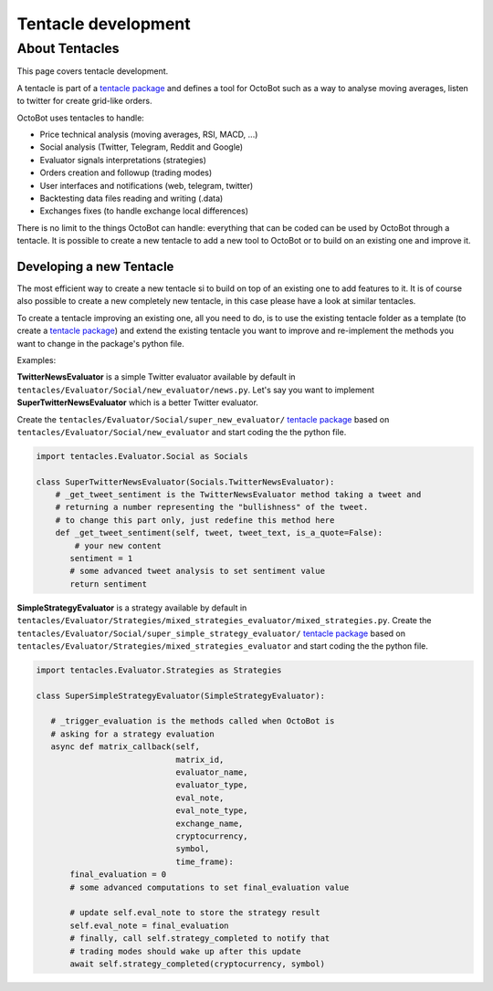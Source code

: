 Tentacle development
===============================

About Tentacles
^^^^^^^^^^^^^^^^^^^^^^^^^^^^^^^^

This page covers tentacle development.

A tentacle is part of a `tentacle package <Tentacle-Package-Development.html>`_ and defines a tool for OctoBot
such as a way to analyse moving averages, listen to twitter for create grid-like orders.

OctoBot uses tentacles to handle:

* Price technical analysis (moving averages, RSI, MACD, ...)
* Social analysis (Twitter, Telegram, Reddit and Google)
* Evaluator signals interpretations (strategies)
* Orders creation and followup (trading modes)
* User interfaces and notifications (web, telegram, twitter)
* Backtesting data files reading and writing (.data)
* Exchanges fixes (to handle exchange local differences)

There is no limit to the things OctoBot can handle: everything that can be coded can be used by OctoBot through a
tentacle. It is possible to create a new tentacle to add a new tool to OctoBot or to build on an existing one and
improve it.


Developing a new Tentacle
-------------------------------------

The most efficient way to create a new tentacle si to build on top of an existing one to add features to it.
It is of course also possible to create a new completely new tentacle, in this case please have a look at similar
tentacles.

To create a tentacle improving an existing one, all you need to do, is to use the existing tentacle folder as a template
(to create a `tentacle package <Tentacle-Package-Development.html>`_) and
extend the existing tentacle you want to improve and re-implement the methods you want to change in the package's
python file.

Examples:

**TwitterNewsEvaluator** is a simple Twitter evaluator available by default in ``tentacles/Evaluator/Social/new_evaluator/news.py``.
Let's say you want to implement **SuperTwitterNewsEvaluator** which is a better Twitter evaluator.

Create the ``tentacles/Evaluator/Social/super_new_evaluator/`` `tentacle package <Tentacle-Package-Development.html>`_
based on ``tentacles/Evaluator/Social/new_evaluator`` and start coding the the python file.

.. code-block:: python


    import tentacles.Evaluator.Social as Socials

    class SuperTwitterNewsEvaluator(Socials.TwitterNewsEvaluator):
        # _get_tweet_sentiment is the TwitterNewsEvaluator method taking a tweet and
        # returning a number representing the "bullishness" of the tweet.
        # to change this part only, just redefine this method here
        def _get_tweet_sentiment(self, tweet, tweet_text, is_a_quote=False):
            # your new content
           sentiment = 1
           # some advanced tweet analysis to set sentiment value
           return sentiment

**SimpleStrategyEvaluator** is a strategy available by default in ``tentacles/Evaluator/Strategies/mixed_strategies_evaluator/mixed_strategies.py``.
Create the ``tentacles/Evaluator/Social/super_simple_strategy_evaluator/`` `tentacle package <Tentacle-Package-Development.html>`_
based on ``tentacles/Evaluator/Strategies/mixed_strategies_evaluator`` and start coding the the python file.

.. code-block:: python


    import tentacles.Evaluator.Strategies as Strategies

    class SuperSimpleStrategyEvaluator(SimpleStrategyEvaluator):

       # _trigger_evaluation is the methods called when OctoBot is
       # asking for a strategy evaluation
       async def matrix_callback(self,
                                 matrix_id,
                                 evaluator_name,
                                 evaluator_type,
                                 eval_note,
                                 eval_note_type,
                                 exchange_name,
                                 cryptocurrency,
                                 symbol,
                                 time_frame):
           final_evaluation = 0
           # some advanced computations to set final_evaluation value

           # update self.eval_note to store the strategy result
           self.eval_note = final_evaluation
           # finally, call self.strategy_completed to notify that
           # trading modes should wake up after this update
           await self.strategy_completed(cryptocurrency, symbol)
